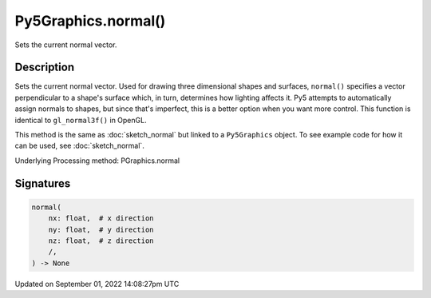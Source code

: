 Py5Graphics.normal()
====================

Sets the current normal vector.

Description
-----------

Sets the current normal vector. Used for drawing three dimensional shapes and surfaces, ``normal()`` specifies a vector perpendicular to a shape's surface which, in turn, determines how lighting affects it. Py5 attempts to automatically assign normals to shapes, but since that's imperfect, this is a better option when you want more control. This function is identical to ``gl_normal3f()`` in OpenGL.

This method is the same as :doc:`sketch_normal` but linked to a ``Py5Graphics`` object. To see example code for how it can be used, see :doc:`sketch_normal`.

Underlying Processing method: PGraphics.normal

Signatures
----------

.. code:: python

    normal(
        nx: float,  # x direction
        ny: float,  # y direction
        nz: float,  # z direction
        /,
    ) -> None

Updated on September 01, 2022 14:08:27pm UTC

